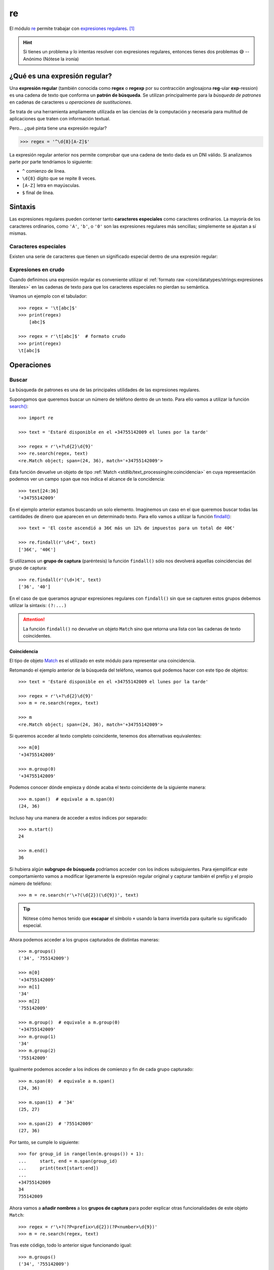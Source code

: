 ###
re
###

.. image:: img/alice-butenko-zstWUZFj77w-unsplash.jpg

El módulo `re`_ permite trabajar con `expresiones regulares`_. [#regex-unsplash]_

.. hint::
    Si tienes un problema y lo intentas resolver con expresiones regulares, entonces tienes dos problemas 😅 -- Anónimo (Nótese la ironía)

******************************
¿Qué es una expresión regular?
******************************

Una **expresión regular** (también conocida como **regex** o **regexp** por su contracción anglosajona **reg**-ular **exp**-ression) es una cadena de texto que conforma un **patrón de búsqueda**. Se utilizan principalmente para la *búsqueda de patrones* en cadenas de caracteres u *operaciones de sustituciones*.

Se trata de una herramienta ampliamente utilizada en las ciencias de la computación y necesaria para multitud de aplicaciones que traten con información textual.

Pero... ¿qué pinta tiene una expresión regular?

.. code-block::
    
    >>> regex = '^\d{8}[A-Z]$'

La expresión regular anterior nos permite comprobar que una cadena de texto dada es un DNI válido. Si analizamos parte por parte tendríamos lo siguiente:

- ``^`` comienzo de línea.
- ``\d{8}`` dígito que se repite 8 veces.
- ``[A-Z]`` letra en mayúsculas.
- ``$`` final de línea.

********
Sintaxis
********

Las expresiones regulares pueden contener tanto **caracteres especiales** como caracteres ordinarios. La mayoría de los caracteres ordinarios, como ``'A'``, ``'b'``, o ``'0'`` son las expresiones regulares más sencillas; simplemente se ajustan a sí mismas.

Caracteres especiales
=====================

Existen una serie de caracteres que tienen un significado especial dentro de una expresión regular:

.. csv-table::
    :file: tables/regex-chars.csv
    :widths: 10, 50
    :header-rows: 1
    :class: longtable

Expresiones en crudo
====================

Cuando definimos una expresión regular es conveniente utilizar el :ref:`formato raw <core/datatypes/strings:expresiones literales>` en las cadenas de texto para que los caracteres especiales no pierdan su semántica.

Veamos un ejemplo con el tabulador::

    >>> regex = '\t[abc]$'
    >>> print(regex)
    	[abc]$

    >>> regex = r'\t[abc]$'  # formato crudo
    >>> print(regex)
    \t[abc]$

***********
Operaciones
***********

Buscar
======

La búsqueda de patrones es una de las principales utilidades de las expresiones regulares.

Supongamos que queremos buscar un número de teléfono dentro de un texto. Para ello vamos a utilizar la función `search()`_::

    >>> import re

    >>> text = 'Estaré disponible en el +34755142009 el lunes por la tarde'

    >>> regex = r'\+?\d{2}\d{9}'
    >>> re.search(regex, text)
    <re.Match object; span=(24, 36), match='+34755142009'>

Esta función devuelve un objeto de tipo :ref:`Match <stdlib/text_processing/re:coincidencia>` en cuya representación podemos ver un campo ``span`` que nos indica el alcance de la concidencia::

    >>> text[24:36]
    '+34755142009'

En el ejemplo anterior estamos buscando un solo elemento. Imaginemos un caso en el que queremos buscar todas las cantidades de dinero que aparecen en un determinado texto. Para ello vamos a utilizar la función `findall()`_::

    >>> text = 'El coste ascendió a 36€ más un 12% de impuestos para un total de 40€'

    >>> re.findall(r'\d+€', text)
    ['36€', '40€']

Si utilizamos un **grupo de captura** (paréntesis) la función ``findall()`` sólo nos devolverá aquellas coincidencias del grupo de captura::

    >>> re.findall(r'(\d+)€', text)
    ['36', '40']

En el caso de que queramos agrupar expresiones regulares con ``findall()`` sin que se capturen estos grupos debemos utilizar la sintaxis: ``(?:...)``


.. attention::
    La función ``findall()`` no devuelve un objeto ``Match`` sino que retorna una lista con las cadenas de texto coincidentes.

Coincidencia
------------

El tipo de objeto `Match`_ es el utilizado en este módulo para representar una coincidencia.

Retomando el ejemplo anterior de la búsqueda del teléfono, veamos qué podemos hacer con este tipo de objetos::

    >>> text = 'Estaré disponible en el +34755142009 el lunes por la tarde'

    >>> regex = r'\+?\d{2}\d{9}'
    >>> m = re.search(regex, text)

    >>> m
    <re.Match object; span=(24, 36), match='+34755142009'>

Si queremos acceder al texto completo coincidente, tenemos dos alternativas equivalentes::

    >>> m[0]
    '+34755142009'

    >>> m.group(0)
    '+34755142009'

Podemos conocer dónde empieza y dónde acaba el texto coincidente de la siguiente manera::

    >>> m.span()  # equivale a m.span(0)
    (24, 36)

Incluso hay una manera de acceder a estos índices por separado::

    >>> m.start()
    24

    >>> m.end()
    36

Si hubiera algún **subgrupo de búsqueda** podríamos acceder con los índices subsiguientes. Para ejemplificar este comportamiento vamos a modificar ligeramente la expresión regular original y capturar también el prefijo y el propio número de teléfono::

    >>> m = re.search(r'\+?(\d{2})(\d{9})', text) 

.. tip::
    Nótese cómo hemos tenido que **escapar** el símbolo ``+`` usando la barra invertida para quitarle su significado especial.

Ahora podemos acceder a los grupos capturados de distintas maneras::

    >>> m.groups()
    ('34', '755142009')

    >>> m[0]
    '+34755142009'
    >>> m[1]
    '34'
    >>> m[2]
    '755142009'

    >>> m.group()  # equivale a m.group(0)
    '+34755142009'
    >>> m.group(1)
    '34'
    >>> m.group(2)
    '755142009'

Igualmente podemos acceder a los índices de comienzo y fin de cada grupo capturado::

    >>> m.span(0)  # equivale a m.span()
    (24, 36)

    >>> m.span(1)  # '34'
    (25, 27)

    >>> m.span(2)  # '755142009'
    (27, 36)

Por tanto, se cumple lo siguiente::

    >>> for group_id in range(len(m.groups()) + 1):
    ...     start, end = m.span(group_id)
    ...     print(text[start:end])
    ...
    +34755142009
    34
    755142009

Ahora vamos a **añadir nombres** a los **grupos de captura** para poder explicar otras funcionalidades de este objeto ``Match``::

>>> regex = r'\+?(?P<prefix>\d{2})(?P<number>\d{9})'
>>> m = re.search(regex, text)

Tras este código, todo lo anterior sigue funcionando igual::

    >>> m.groups()
    ('34', '755142009')

    >>> m[1]
    '34'

    >>> m[2]
    '755142009'

La diferencia está en que ahora podemos **acceder a los grupos de captura por su nombre**::

    >>> m.group('prefix')
    '34'
    >>> m['prefix']
    '34'

    >>> m.group('number')
    '755142009'
    >>> m['number']
    '755142009'

Y también existe la posibilidad de obtener el diccionario completo con los grupos capturados::

    >>> m.groupdict()
    {'prefix': '34', 'number': '755142009'}

Ignorar mayúsculas y minúsculas
-------------------------------

Supongamos que debemos encontrar todas las vocales que hay en un determinado nombre. La primera aproximación sería la siguiente::

    >>> name = 'Alan Turing'
    >>> regex = r'[aeiou]'

    >>> re.findall(regex, name)
    ['a', 'u', 'i']

Aparentemente está bien pero nos damos cuenta de que la primera ``A`` mayúscula no está entre los resultados.

Este módulo de expresiones regulares establece una serie de "flags" que podemos pasar a las distintas funciones para modificar su comportamiento. Uno de los más importantes es el que nos permite ignorar mayúsculas y minúsculas: ``re.IGNORECASE``.

Veamos su aplicación con el ejemplo anterior::

    >>> re.findall(regex, name, re.IGNORECASE)
    ['A', 'a', 'u', 'i']

Podemos "abreviar" esta constante de la siguiente manera::

    >>> re.findall(regex, name, re.I)
    ['A', 'a', 'u', 'i']

Separar
=======

Otras de las operaciones más usadas con expresiones regulares es la separación o división de una cadena de texto mediante un separador.

En su momento vimos el uso de la función :ref:`split() <core/datastructures/lists:dividir una cadena de texto en lista>` para cadenas de texto, pero era muy limitada al especificar patrones avanzados.  Veamos el uso de la función ``re.split()`` dentro de este módulo de expresiones regulares.

Un ejemplo muy sencillo sería **separar la parte entera de la parte decimal** en un determinado número flotante::

    >>> regex = r'[.,]'

    >>> re.split(regex, '3.14')
    ['3', '14']

    >>> re.split(regex, '3,14')
    ['3', '14']

Vemos que la función devuelve una lista con los distintos elementos separados.

.. caution::
    Aunque parezca muy sencillo, este ejemplo no se puede resolver de manera "directa" usando la función ``split()`` de cadenas de texto.

Reemplazar
==========

Este módulo de expresions regulares también nos ofrece la posibilidad de reemplazar ocurrencias dentro de un texto.

A vueltas con el ejemplo del nombre de una persona, supongamos que recibimos la información en formato ``<nombre> <apellidos>`` y que la necesitamos en formato ``<apellidos>, <nombre>``. Veamos cómo resolver este problema con la operación de reemplazar::

    >>> name = 'Alan Turing'

    >>> regex = r'(\w+) +(\w+)'

    >>> repl = r'\2, \1'

    >>> re.sub(regex, repl, name)
    'Turing, Alan'

Hemos utilizado la función ``re.sub()`` que recibe 3 parámetros:

1. La expresión regular a localizar.
2. La expresión de reemplazo.
3. La cadena de texto sobre la que trabajar.

Dado que hemos utilizado *grupos de captura* podemos hacer referencia a ellos a través de sus índices mediante ``\1``, ``\2`` y así sucesivamente.

Al igual que veíamos previamente, existe la posibilidad de nombrar los grupos de captura, y así facilitar la escritura de las expresiones de reemplazo::

    >>> name = 'Alan Turing'

    >>> regex = r'(?P<name>\w+) +(?P<surname>\w+)'

    >>> repl = r'\g<surname>, \g<name>'

    >>> re.sub(regex, repl, name)
    'Turing, Alan'

Esta función admite un uso más avanzado ya que podemos **pasar una función** en vez de una cadena de texto de reemplazo, lo que nos abre un mayor rango de posibilidades.

Siguiendo con el caso anterior, supongamos que queremos hacer la misma transformación pero convirtiendo el apellido a mayúsculas, y asegurarnos de que el nombre queda como título::

    >>> name = 'Alan Turing'

    >>> regex = r'(\w+) +(\w+)'

    >>> re.sub(regex, lambda m: f'{m[2].upper()}, {m[1].title()}', name)
    'TURING, Alan'

.. seealso::
    Existe una función ``re.subn()`` que devuelve una tupla con la nueva cadena de texto reemplazada y el número de sustituciones realizadas.

Casar
=====

Si lo que estamos buscando es ver si una determinada cadena de texto "casa" (coincide) con un patrón de expresión regular, podemos hacer uso de la función ``re.fullmatch()``.

Veamos un ejemplo en el que comprobamos si un texto dado es un DNI válido::

    >>> regex = r'\d{8}[A-Z]'

    >>> text = '54632178Y'

    >>> re.fullmatch(regex, text)  # devuelve un objeto Match
    <re.Match object; span=(0, 9), match='54632178Y'>

Si el patrón no casa la función devuelve ``None``::

    >>> text = '87896532$'

    >>> re.fullmatch(regex, text)  # devuelve None

    >>> re.fullmatch(regex, text) is None
    True

Todo esto lo podemos poner dentro una sentencia condicional haciendo uso además del :ref:`operador morsa <core/controlflow/conditionals:operador morsa>` para aprovechar la variable creada::

    >>> def check_id_card(text: str) -> None:
    ...     REGEX = r'\d{8}[A-Z]'
    ...     if m := re.fullmatch(REGEX, text):
    ...         print(f'{text} es un DNI válido')
    ...         print(m.span())
    ...     else:
    ...         print(f'{text} no es un DNI válido')
    ...
    
    >>> check_id_card('54632178Y')
    54632178Y es un DNI válido
    (0, 9)
    
    >>> check_id_card('87896532$')
    87896532$ no es un DNI válido

Hay una **variante más "flexible"** para casar que es ``re.match()`` y comprueba la existencia del patrón **sólo desde el comienzo de la cadena**. *Es decir, que si el final de la cadena no coincide sigue casando*.

Continuando con el caso anterior de comprobación de los DNI, podemos ver que añadir caracteres al final del documento de identidad no modifica el comportamiento de ``re.match()``::

    >>> regex = r'\d{8}[A-Z]'
    >>> text = '54632178Y###'

    >>> re.match(regex, text)
    <re.Match object; span=(0, 9), match='54632178Y'>

Sin embargo no sucede lo mismo si añadimos caracteres al principio y al final de la cadena::

    >>> regex = r'\d{8}[A-Z]'
    >>> text = '&&&54632178Y###'

    >>> re.match(regex, text) is None  # No casa!
    True

En cualquier caso podemos hacer que ``re.match()`` se comporte como ``re.fullmatch()`` si especificamos los **indicadores de comienzo y final de línea** en el patrón:

.. code-block::
    :emphasize-lines: 1

    >>> regex = r'^\d{8}[A-Z]$'
    >>> text = '54632178Y'

    >>> re.match(regex, text)
    <re.Match object; span=(0, 9), match='54632178Y'>

.. tip::
    Tanto ``re.fullmatch()`` como ``re.match()`` devuelven un objeto de tipo :ref:`Match <stdlib/text_processing/re:coincidencia>` con lo que podemos hacer uso de todos sus métodos y atributos.

Compilar
========

Si vamos a utilizar una expresión regular una única vez entonces no debemos preocuparnos por cuestiones de rendimiento. Pero si repetimos su aplicación, sería más recomendable `compilar`_ la expresión regular a un patrón para mejorar el rendimiento:

.. code-block::
    :emphasize-lines: 3

    >>> regex = r'\d+'

    >>> pat = re.compile(regex)

    >>> type(pat)
    re.Pattern

    >>> re.search(pat, '1:abc;10:def;100;ghi')
    <re.Match object; span=(0, 1), match='1'>


----

.. rubric:: EJERCICIOS DE REPASO

1. Escriba un programa en Python que encuentre todas las palabras que comiencen por vocal en un texto dado.

.. only:: html

    | Plantilla: :download:`vowel_words.py <files/templates/vowel_words.py>`
    | Comprobación: ``pytest -xq`` :download:`test_vowel_words.py <files/test_vowel_words.py>`

2. Escriba un programa en Python que indique si una URL dada es válida o no.

.. only:: html

    | Plantilla: :download:`valid_url.py <files/templates/valid_url.py>`
    | Comprobación: ``pytest -xq`` :download:`test_valid_url.py <files/test_valid_url.py>`

3. Escriba un programa en Python que indique si un determinado número es o no un :ref:`flotante válido en Python <core/datatypes/numbers:flotantes>`.

.. only:: html

    | Plantilla: :download:`valid_float.py <files/templates/valid_float.py>`
    | Comprobación: ``pytest -xq`` :download:`test_valid_float.py <files/test_valid_float.py>`

4. Escriba un programa en Python que determine si un email dado tiene el formato correcto.

.. only:: html

    | Plantilla: :download:`valid_email.py <files/templates/valid_email.py>`
    | Comprobación: ``pytest -xq`` :download:`test_valid_email.py <files/test_valid_email.py>`

5. Escriba un programa en Python que obtenga el resultado de una operación entre números enteros positivos. Las operación puede ser suma, resta, multiplicación o división, y puede haber espacios (o no) entre los operandos y el operador.

.. only:: html

    | Plantilla: :download:`calc_from_str.py <files/templates/calc_from_str.py>`
    | Comprobación: ``pytest -xq`` :download:`test_calc_from_str.py <files/test_calc_from_str.py>`



.. --------------- Footnotes ---------------

.. [#regex-unsplash] Foto original de portada por `Alice Butenko`_ en Unsplash.

.. --------------- Hyperlinks ---------------

.. _Alice Butenko: https://unsplash.com/@alivka?utm_source=unsplash&utm_medium=referral&utm_content=creditCopyText
.. _re: https://docs.python.org/es/3/library/re.html
.. _expresiones regulares: https://es.wikipedia.org/wiki/Expresi%C3%B3n_regular
.. _findall(): https://docs.python.org/es/3/library/re.html#re.findall
.. _search(): https://docs.python.org/es/3/library/re.html#re.search
.. _Match: https://docs.python.org/es/3/library/re.html#match-objects
.. _compilar: https://docs.python.org/3/library/re.html#re.compile
